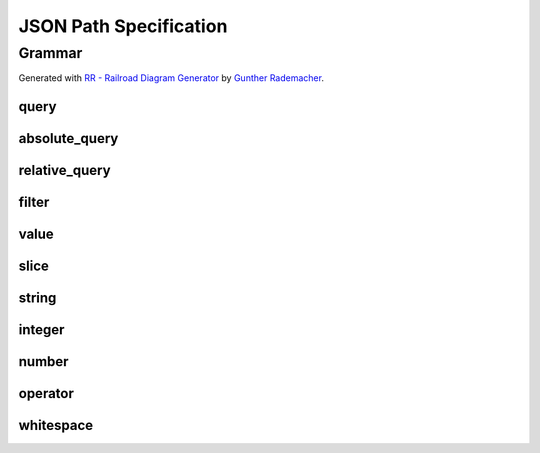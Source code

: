 JSON Path Specification
=======================

.. todo:: Explain syntax elements

Grammar
-------

Generated with
`RR - Railroad Diagram Generator <https://www.bottlecaps.de/rr/ui>`_ by
`Gunther Rademacher <https://github.com/GuntherRademacher>`_.

.. _query:

query
^^^^^

.. container:: highlight

    .. productionlist:: json-path-grammar
        query: `absolute_query` | `relative_query`

.. image:: /_images/light/json-path/query.svg
    :class: only-light

.. only:: not latex

    .. image:: /_images/dark/json-path/query.svg
        :class: only-dark

.. _absolute_path:

absolute_query
^^^^^^^^^^^^^^

.. container:: highlight

    .. productionlist:: json-path-grammar
        absolute_query: '$' ( '?'? (
                      :     '.' `~python-grammar:identifier`
                      :     | '{' `filter` '}'
                      :     | '[' ( `slice` | `integer` | `string` | `filter` ) ']' )
                      : )* '?'?

.. image:: /_images/light/json-path/absolute_query.svg
    :class: only-light

.. only:: not latex

    .. image:: /_images/dark/json-path/absolute_query.svg
        :class: only-dark

.. _relative_path:

relative_query
^^^^^^^^^^^^^^

.. container:: highlight

    .. productionlist:: json-path-grammar
        relative_query: '@' ( '.' `~python-grammar:identifier` | '[' ( `slice` | `string` | `integer` ) ']' )*

.. image:: /_images/light/json-path/relative_query.svg
    :class: only-light

.. only:: not latex

    .. image:: /_images/dark/json-path/relative_query.svg
        :class: only-dark

.. _expression:
.. _filter:

filter
^^^^^^

.. container:: highlight

    .. productionlist:: json-path-grammar
        filter: (
              :     '!' `relative_query`
              :     | `relative_query` `whitespace` `operator` `whitespace` `value`
              : ) ++ ( `whitespace` '&&' `whitespace` )

.. image:: /_images/light/json-path/filter.svg
    :class: only-light

.. only:: not latex

    .. image:: /_images/dark/json-path/filter.svg
        :class: only-dark

.. _query_value:

value
^^^^^

.. container:: highlight

    .. productionlist:: json-path-grammar
        value: `string` | `number` | 'true' | 'false' | 'null'

.. image:: /_images/light/json-path/value.svg
    :class: only-light

.. only:: not latex

    .. image:: /_images/dark/json-path/value.svg
        :class: only-dark

slice
^^^^^

.. container:: highlight

    .. productionlist:: json-path-grammar
        slice: `integer`? ':' `integer`? ( ':' `integer`? )?

.. image:: /_images/light/json-path/slice.svg
    :class: only-light

.. only:: not latex

    .. image:: /_images/dark/json-path/slice.svg
        :class: only-dark

string
^^^^^^

.. container:: highlight

    .. productionlist:: json-path-grammar
        string: "'" ( [^'~] | '~' ['~] )* "'"

.. image:: /_images/light/json-path/string.svg
    :class: only-light

.. only:: not latex

    .. image:: /_images/dark/json-path/string.svg
        :class: only-dark

integer
^^^^^^^

.. container:: highlight

    .. productionlist:: json-path-grammar
        integer: '-'? ( '0' | [1-9] [0-9]* )

.. image:: /_images/light/json-path/integer.svg
    :class: only-light

.. only:: not latex

    .. image:: /_images/dark/json-path/integer.svg
        :class: only-dark

number
^^^^^^

.. container:: highlight

    .. productionlist:: json-path-grammar
        number: '-'? (
              :     ( '0' | [1-9] [0-9]* ) ( '.' [0-9]+ )? ( [eE] [+-]? [0-9]+ )?
              :     | 'Infinity'
              : )

.. image:: /_images/light/json-path/number.svg
    :class: only-light

.. only:: not latex

    .. image:: /_images/dark/json-path/number.svg
        :class: only-dark

operator
^^^^^^^^

.. container:: highlight

    .. productionlist:: json-path-grammar
        operator: '<=' | '<' | '==' | '!=' | '>=' | '>'

.. image:: /_images/light/json-path/operator.svg
    :class: only-light

.. only:: not latex

    .. image:: /_images/dark/json-path/operator.svg
        :class: only-dark


whitespace
^^^^^^^^^^

.. container:: highlight

    .. productionlist:: json-path-grammar
        whitespace: '#x20'*

.. image:: /_images/light/json-path/whitespace.svg
    :class: only-light

.. only:: not latex

    .. image:: /_images/dark/json-path/whitespace.svg
        :class: only-dark
